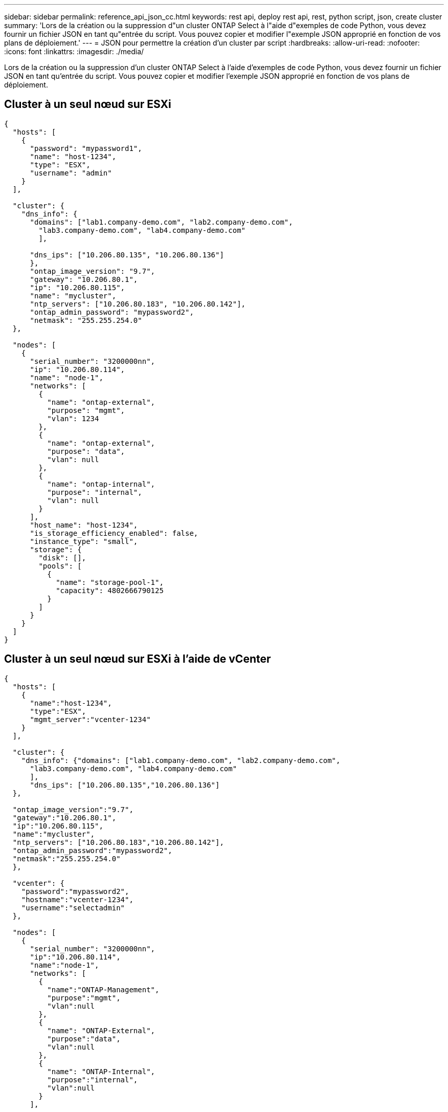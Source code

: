 ---
sidebar: sidebar 
permalink: reference_api_json_cc.html 
keywords: rest api, deploy rest api, rest, python script, json, create cluster 
summary: 'Lors de la création ou la suppression d"un cluster ONTAP Select à l"aide d"exemples de code Python, vous devez fournir un fichier JSON en tant qu"entrée du script. Vous pouvez copier et modifier l"exemple JSON approprié en fonction de vos plans de déploiement.' 
---
= JSON pour permettre la création d'un cluster par script
:hardbreaks:
:allow-uri-read: 
:nofooter: 
:icons: font
:linkattrs: 
:imagesdir: ./media/


[role="lead"]
Lors de la création ou la suppression d'un cluster ONTAP Select à l'aide d'exemples de code Python, vous devez fournir un fichier JSON en tant qu'entrée du script. Vous pouvez copier et modifier l'exemple JSON approprié en fonction de vos plans de déploiement.



== Cluster à un seul nœud sur ESXi

[source, json]
----
{
  "hosts": [
    {
      "password": "mypassword1",
      "name": "host-1234",
      "type": "ESX",
      "username": "admin"
    }
  ],

  "cluster": {
    "dns_info": {
      "domains": ["lab1.company-demo.com", "lab2.company-demo.com",
        "lab3.company-demo.com", "lab4.company-demo.com"
        ],

      "dns_ips": ["10.206.80.135", "10.206.80.136"]
      },
      "ontap_image_version": "9.7",
      "gateway": "10.206.80.1",
      "ip": "10.206.80.115",
      "name": "mycluster",
      "ntp_servers": ["10.206.80.183", "10.206.80.142"],
      "ontap_admin_password": "mypassword2",
      "netmask": "255.255.254.0"
  },

  "nodes": [
    {
      "serial_number": "3200000nn",
      "ip": "10.206.80.114",
      "name": "node-1",
      "networks": [
        {
          "name": "ontap-external",
          "purpose": "mgmt",
          "vlan": 1234
        },
        {
          "name": "ontap-external",
          "purpose": "data",
          "vlan": null
        },
        {
          "name": "ontap-internal",
          "purpose": "internal",
          "vlan": null
        }
      ],
      "host_name": "host-1234",
      "is_storage_efficiency_enabled": false,
      "instance_type": "small",
      "storage": {
        "disk": [],
        "pools": [
          {
            "name": "storage-pool-1",
            "capacity": 4802666790125
          }
        ]
      }
    }
  ]
}
----


== Cluster à un seul nœud sur ESXi à l'aide de vCenter

[source, json]
----
{
  "hosts": [
    {
      "name":"host-1234",
      "type":"ESX",
      "mgmt_server":"vcenter-1234"
    }
  ],

  "cluster": {
    "dns_info": {"domains": ["lab1.company-demo.com", "lab2.company-demo.com",
      "lab3.company-demo.com", "lab4.company-demo.com"
      ],
      "dns_ips": ["10.206.80.135","10.206.80.136"]
  },

  "ontap_image_version":"9.7",
  "gateway":"10.206.80.1",
  "ip":"10.206.80.115",
  "name":"mycluster",
  "ntp_servers": ["10.206.80.183","10.206.80.142"],
  "ontap_admin_password":"mypassword2",
  "netmask":"255.255.254.0"
  },

  "vcenter": {
    "password":"mypassword2",
    "hostname":"vcenter-1234",
    "username":"selectadmin"
  },

  "nodes": [
    {
      "serial_number": "3200000nn",
      "ip":"10.206.80.114",
      "name":"node-1",
      "networks": [
        {
          "name":"ONTAP-Management",
          "purpose":"mgmt",
          "vlan":null
        },
        {
          "name": "ONTAP-External",
          "purpose":"data",
          "vlan":null
        },
        {
          "name": "ONTAP-Internal",
          "purpose":"internal",
          "vlan":null
        }
      ],

      "host_name": "host-1234",
      "is_storage_efficiency_enabled": false,
      "instance_type": "small",
      "storage": {
        "disk":[],
        "pools": [
          {
            "name": "storage-pool-1",
            "capacity":5685190380748
          }
        ]
      }
    }
  ]
}
----


== Cluster à un seul nœud sur KVM

[source, json]
----
{
  "hosts": [
    {
      "password": "mypassword1",
      "name":"host-1234",
      "type":"KVM",
      "username":"root"
    }
  ],

  "cluster": {
    "dns_info": {
      "domains": ["lab1.company-demo.com", "lab2.company-demo.com",
        "lab3.company-demo.com", "lab4.company-demo.com"
      ],

      "dns_ips": ["10.206.80.135", "10.206.80.136"]
    },

    "ontap_image_version": "9.7",
    "gateway":"10.206.80.1",
    "ip":"10.206.80.115",
    "name":"CBF4ED97",
    "ntp_servers": ["10.206.80.183", "10.206.80.142"],
    "ontap_admin_password": "mypassword2",
    "netmask":"255.255.254.0"
  },
  "nodes": [
    {
      "serial_number":"3200000nn",
      "ip":"10.206.80.115",
      "name": "node-1",
      "networks": [
        {
          "name": "ontap-external",
          "purpose": "mgmt",
          "vlan":1234
        },
        {
          "name": "ontap-external",
          "purpose": "data",
          "vlan": null
        },
        {
          "name": "ontap-internal",
          "purpose": "internal",
          "vlan": null
        }
      ],

      "host_name": "host-1234",
      "is_storage_efficiency_enabled": false,
      "instance_type": "small",
      "storage": {
        "disk": [],
        "pools": [
          {
            "name": "storage-pool-1",
            "capacity": 4802666790125
          }
        ]
      }
    }
  ]
}
----
